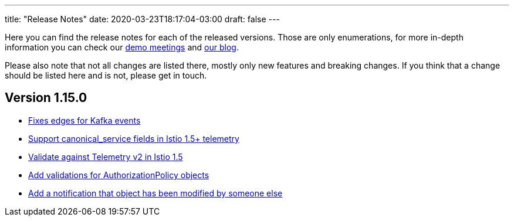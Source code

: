---
title: "Release Notes"
date: 2020-03-23T18:17:04-03:00
draft: false
---

Here you can find the release notes for each of the released versions.
Those are only enumerations, for more in-depth information you can check
our https://www.youtube.com/channel/UCcm2NzDN_UCZKk2yYmOpc5w[demo
meetings] and https://medium.com/kialiproject[our blog].

Please also note that not all changes are listed there, mostly only new
features and breaking changes. If you think that a change should be
listed here and is not, please get in touch.

== Version 1.15.0

* https://github.com/kiali/kiali/issues/976[Fixes edges for Kafka events]
* https://github.com/kiali/kiali/issues/2276[Support canonical_service fields in Istio 1.5+ telemetry]
* https://github.com/kiali/kiali/issues/1894[Validate against Telemetry v2 in Istio 1.5]
* https://github.com/kiali/kiali/issues/2081[Add validations for AuthorizationPolicy objects]
* https://github.com/kiali/kiali/issues/1383[Add a notification that object has been modified by someone else]
